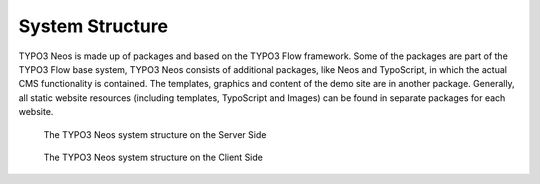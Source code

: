 .. _system-structure:

================
System Structure
================

TYPO3 Neos is made up of packages and based on the TYPO3 Flow framework. Some of the packages
are part of the TYPO3 Flow base system, TYPO3 Neos consists of additional packages, like
Neos and TypoScript, in which the actual CMS functionality is contained. The templates,
graphics and content of the demo site are in another package. Generally, all static website
resources (including templates, TypoScript and Images) can be found in separate packages for
each website.

.. figure:: Images/SystemStructureBackend.png
	:alt: The TYPO3 Neos system structure

	The TYPO3 Neos system structure on the Server Side


.. figure:: Images/SystemStructureFrontend.png
	:alt: The TYPO3 Neos system structure

	The TYPO3 Neos system structure on the Client Side
